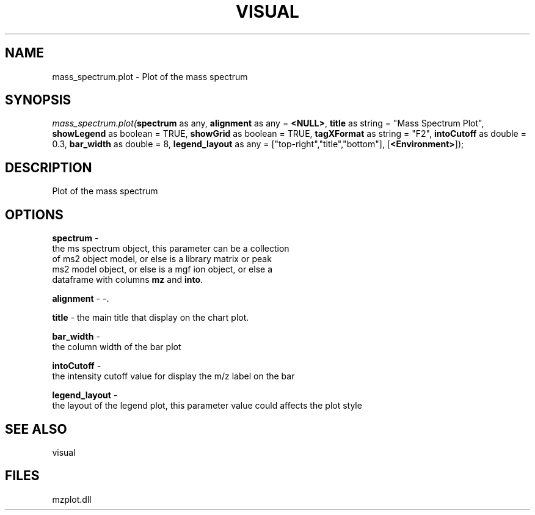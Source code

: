 .\" man page create by R# package system.
.TH VISUAL 1 2000-Jan "mass_spectrum.plot" "mass_spectrum.plot"
.SH NAME
mass_spectrum.plot \- Plot of the mass spectrum
.SH SYNOPSIS
\fImass_spectrum.plot(\fBspectrum\fR as any, 
\fBalignment\fR as any = \fB<NULL>\fR, 
\fBtitle\fR as string = "Mass Spectrum Plot", 
\fBshowLegend\fR as boolean = TRUE, 
\fBshowGrid\fR as boolean = TRUE, 
\fBtagXFormat\fR as string = "F2", 
\fBintoCutoff\fR as double = 0.3, 
\fBbar_width\fR as double = 8, 
\fBlegend_layout\fR as any = ["top-right","title","bottom"], 
[\fB<Environment>\fR]);\fR
.SH DESCRIPTION
.PP
Plot of the mass spectrum
.PP
.SH OPTIONS
.PP
\fBspectrum\fB \fR\- 
 the ms spectrum object, this parameter can be a collection 
 of ms2 object model, or else is a library matrix or peak 
 ms2 model object, or else is a mgf ion object, or else a 
 dataframe with columns \fBmz\fR and \fBinto\fR.
. 
.PP
.PP
\fBalignment\fB \fR\- -. 
.PP
.PP
\fBtitle\fB \fR\- the main title that display on the chart plot. 
.PP
.PP
\fBbar_width\fB \fR\- 
 the column width of the bar plot
. 
.PP
.PP
\fBintoCutoff\fB \fR\- 
 the intensity cutoff value for display the m/z label on the bar
. 
.PP
.PP
\fBlegend_layout\fB \fR\- 
 the layout of the legend plot, this parameter value could affects the plot style
. 
.PP
.SH SEE ALSO
visual
.SH FILES
.PP
mzplot.dll
.PP

